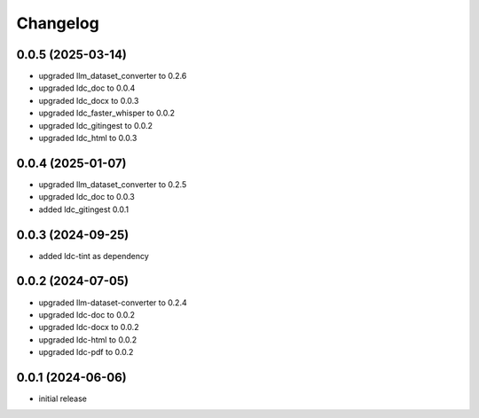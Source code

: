 Changelog
=========

0.0.5 (2025-03-14)
------------------

- upgraded llm_dataset_converter to 0.2.6
- upgraded ldc_doc to 0.0.4
- upgraded ldc_docx to 0.0.3
- upgraded ldc_faster_whisper to 0.0.2
- upgraded ldc_gitingest to 0.0.2
- upgraded ldc_html to 0.0.3


0.0.4 (2025-01-07)
------------------

- upgraded llm_dataset_converter to 0.2.5
- upgraded ldc_doc to 0.0.3
- added ldc_gitingest 0.0.1


0.0.3 (2024-09-25)
------------------

- added ldc-tint as dependency


0.0.2 (2024-07-05)
------------------

- upgraded llm-dataset-converter to 0.2.4
- upgraded ldc-doc to 0.0.2
- upgraded ldc-docx to 0.0.2
- upgraded ldc-html to 0.0.2
- upgraded ldc-pdf to 0.0.2


0.0.1 (2024-06-06)
------------------

- initial release

